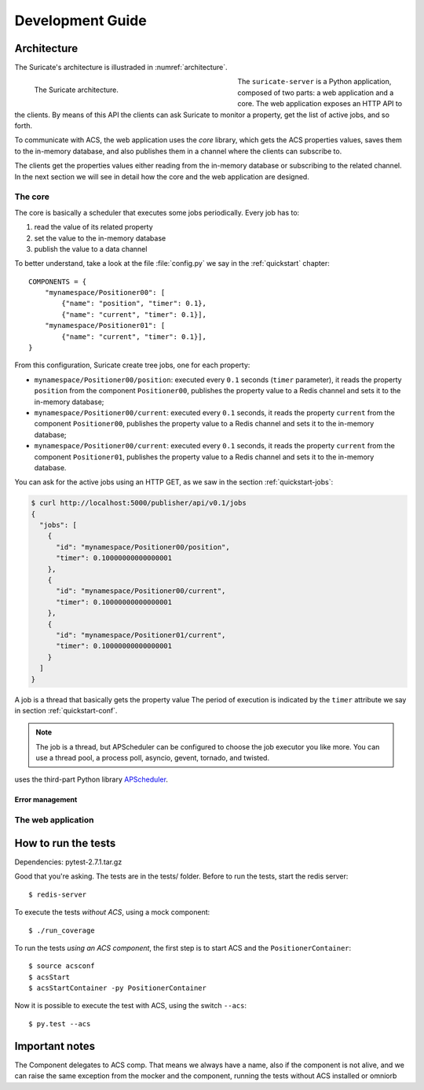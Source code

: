 .. _dev-guide:

*****************
Development Guide
*****************

Architecture
============
The Suricate's architecture is illustraded in :numref:`architecture`.

.. _architecture:

.. figure:: images/architecture.png
   :figwidth: 50 %
   :align: left

   The Suricate architecture.

The ``suricate-server`` is a Python application, composed of two parts:
a web application and a core.
The web application exposes an HTTP API to the clients. By means of this API
the clients can ask Suricate to monitor a property, get the list of
active jobs, and so forth.

To communicate with ACS, the web application
uses the *core* library, which gets the ACS properties values, saves them to
the in-memory database, and also publishes them in a channel where the clients
can subscribe to.

The clients get the properties values either reading from
the in-memory database or subscribing to the related channel. In the next
section we will see in detail how the core and the web
application are designed.

The core
--------
The core is basically a scheduler that executes some jobs periodically.
Every job has to:

#. read the value of its related property
#. set the value to the in-memory database
#. publish the value to a data channel

To better understand, take a look at the file :file:`config.py` we say
in the :ref:`quickstart` chapter::

    COMPONENTS = { 
        "mynamespace/Positioner00": [
            {"name": "position", "timer": 0.1},
            {"name": "current", "timer": 0.1}],
        "mynamespace/Positioner01": [
            {"name": "current", "timer": 0.1}],
    }

From this configuration, Suricate create tree jobs, one for each
property:

* ``mynamespace/Positioner00/position``: executed every ``0.1`` seconds
  (``timer`` parameter), it reads the property ``position`` from the
  component ``Positioner00``, publishes the property
  value to a Redis channel and sets it to the in-memory database;
* ``mynamespace/Positioner00/current``: executed every ``0.1`` seconds,
  it reads the property ``current`` from the component ``Positioner00``,
  publishes the property value to a Redis channel and sets it to the
  in-memory database;
* ``mynamespace/Positioner00/current``: executed every ``0.1`` seconds,
  it reads the property ``current`` from the component ``Positioner01``,
  publishes the property value to a Redis channel and sets it to the
  in-memory database.

You can ask for the active jobs using an HTTP GET, as we saw in the
section :ref:`quickstart-jobs`:

.. code-block:: shell

    $ curl http://localhost:5000/publisher/api/v0.1/jobs
    {
      "jobs": [
        {
          "id": "mynamespace/Positioner00/position", 
          "timer": 0.10000000000000001
        }, 
        {
          "id": "mynamespace/Positioner00/current", 
          "timer": 0.10000000000000001
        }, 
        {
          "id": "mynamespace/Positioner01/current", 
          "timer": 0.10000000000000001
        }
      ]
    }

A job is a thread that basically gets the property value
The period of execution is indicated by the ``timer`` attribute we say in
section :ref:`quickstart-conf`.


.. note:: The job is a thread, but APScheduler can be configured to
   choose the job executor you like more. You can use a thread pool, a process
   poll, asyncio, gevent, tornado, and twisted.



uses the third-part Python library
`APScheduler <https://apscheduler.readthedocs.io/>`_.

Error management
~~~~~~~~~~~~~~~~


The web application
-------------------


How to run the tests
====================
Dependencies: pytest-2.7.1.tar.gz

Good that you're asking.  The tests are in the
tests/ folder.  
Before to run the tests, start the redis server::

    $ redis-server


To execute the tests *without ACS*, using a mock component::

    $ ./run_coverage

To run the tests *using an ACS component*, the first step is to start ACS and
the ``PositionerContainer``::

    $ source acsconf
    $ acsStart
    $ acsStartContainer -py PositionerContainer

Now it is possible to execute the test with ACS, using the switch ``--acs``::

    $ py.test --acs


Important notes
===============
The Component delegates to ACS comp. That means we always have a name,
also if the component is not alive, and we can raise the same exception
from the mocker and the component, running the tests without ACS installed
or omniorb
